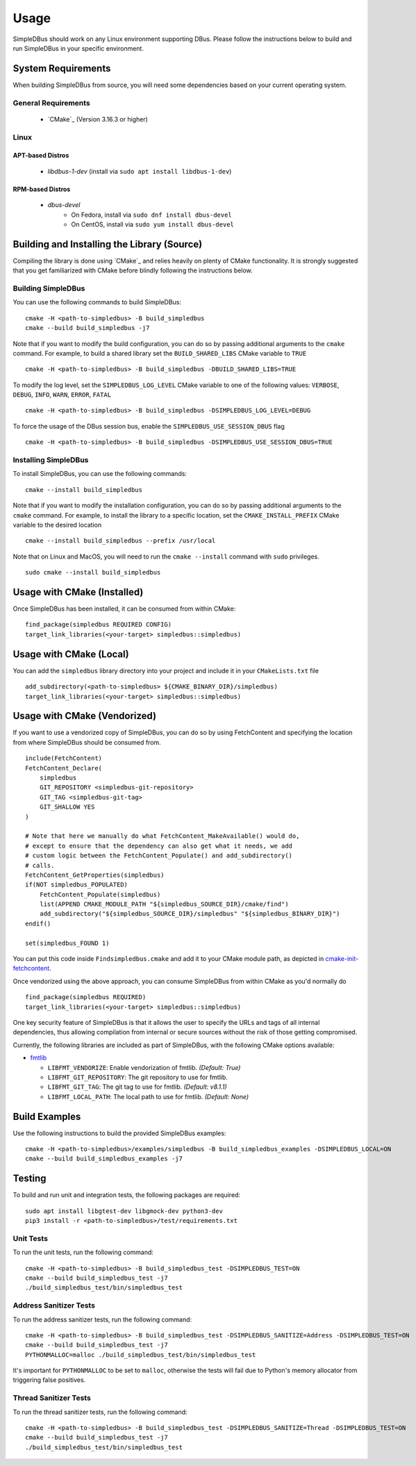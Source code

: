 =====
Usage
=====

SimpleDBus should work on any Linux environment supporting DBus.
Please follow the instructions below to build and run SimpleDBus in your specific environment.

System Requirements
===================

When building SimpleDBus from source, you will need some dependencies based on your
current operating system.

General Requirements
--------------------

   - `CMake`_ (Version 3.16.3 or higher)

Linux
-----

APT-based Distros
~~~~~~~~~~~~~~~~~

   - `libdbus-1-dev` (install via ``sudo apt install libdbus-1-dev``)

RPM-based Distros
~~~~~~~~~~~~~~~~~

   - `dbus-devel`
      - On Fedora, install via ``sudo dnf install dbus-devel``
      - On CentOS, install via ``sudo yum install dbus-devel``


Building and Installing the Library (Source)
============================================

Compiling the library is done using `CMake`_ and relies heavily on plenty of CMake
functionality. It is strongly suggested that you get familiarized with CMake before
blindly following the instructions below.


Building SimpleDBus
-------------------

You can use the following commands to build SimpleDBus: ::

   cmake -H <path-to-simpledbus> -B build_simpledbus
   cmake --build build_simpledbus -j7

Note that if you want to modify the build configuration, you can do so by passing
additional arguments to the ``cmake`` command. For example, to build a shared library
set the ``BUILD_SHARED_LIBS`` CMake variable to ``TRUE`` ::

   cmake -H <path-to-simpledbus> -B build_simpledbus -DBUILD_SHARED_LIBS=TRUE

To modify the log level, set the ``SIMPLEDBUS_LOG_LEVEL`` CMake variable to one of the
following values: ``VERBOSE``, ``DEBUG``, ``INFO``, ``WARN``, ``ERROR``, ``FATAL`` ::

   cmake -H <path-to-simpledbus> -B build_simpledbus -DSIMPLEDBUS_LOG_LEVEL=DEBUG

To force the usage of the DBus session bus, enable the ``SIMPLEDBUS_USE_SESSION_DBUS`` flag ::

   cmake -H <path-to-simpledbus> -B build_simpledbus -DSIMPLEDBUS_USE_SESSION_DBUS=TRUE

Installing SimpleDBus
----------------------

To install SimpleDBus, you can use the following commands: ::

   cmake --install build_simpledbus

Note that if you want to modify the installation configuration, you can do so by passing
additional arguments to the ``cmake`` command. For example, to install the library to
a specific location, set the ``CMAKE_INSTALL_PREFIX`` CMake variable to the desired
location ::

   cmake --install build_simpledbus --prefix /usr/local

Note that on Linux and MacOS, you will need to run the ``cmake --install`` command
with ``sudo`` privileges. ::

   sudo cmake --install build_simpledbus


Usage with CMake (Installed)
============================

Once SimpleDBus has been installed, it can be consumed from within CMake::

   find_package(simpledbus REQUIRED CONFIG)
   target_link_libraries(<your-target> simpledbus::simpledbus)


Usage with CMake (Local)
=============================

You can add the ``simpledbus`` library directory into your project and include it in
your ``CMakeLists.txt`` file ::

   add_subdirectory(<path-to-simpledbus> ${CMAKE_BINARY_DIR}/simpledbus)
   target_link_libraries(<your-target> simpledbus::simpledbus)


Usage with CMake (Vendorized)
=============================

If you want to use a vendorized copy of SimpleDBus, you can do so by using FetchContent
and specifying the location from where SimpleDBus should be consumed from. ::

   include(FetchContent)
   FetchContent_Declare(
       simpledbus
       GIT_REPOSITORY <simpledbus-git-repository>
       GIT_TAG <simpledbus-git-tag>
       GIT_SHALLOW YES
   )

   # Note that here we manually do what FetchContent_MakeAvailable() would do,
   # except to ensure that the dependency can also get what it needs, we add
   # custom logic between the FetchContent_Populate() and add_subdirectory()
   # calls.
   FetchContent_GetProperties(simpledbus)
   if(NOT simpledbus_POPULATED)
       FetchContent_Populate(simpledbus)
       list(APPEND CMAKE_MODULE_PATH "${simpledbus_SOURCE_DIR}/cmake/find")
       add_subdirectory("${simpledbus_SOURCE_DIR}/simpledbus" "${simpledbus_BINARY_DIR}")
   endif()

   set(simpledbus_FOUND 1)

You can put this code inside ``Findsimpledbus.cmake`` and add it to your CMake
module path, as depicted in `cmake-init-fetchcontent`_.

Once vendorized using the above approach, you can consume SimpleDBus from
within CMake as you'd normally do ::

   find_package(simpledbus REQUIRED)
   target_link_libraries(<your-target> simpledbus::simpledbus)

One key security feature of SimpleDBus is that it allows the user to specify
the URLs and tags of all internal dependencies, thus allowing compilation
from internal or secure sources without the risk of those getting compromised.

Currently, the following libraries are included as part of SimpleDBus, with
the following CMake options available:

- `fmtlib`_

  - ``LIBFMT_VENDORIZE``: Enable vendorization of fmtlib. *(Default: True)*

  - ``LIBFMT_GIT_REPOSITORY``: The git repository to use for fmtlib.

  - ``LIBFMT_GIT_TAG``: The git tag to use for fmtlib. *(Default: v8.1.1)*

  - ``LIBFMT_LOCAL_PATH``: The local path to use for fmtlib. *(Default: None)*


Build Examples
==============

Use the following instructions to build the provided SimpleDBus examples: ::

   cmake -H <path-to-simpledbus>/examples/simpledbus -B build_simpledbus_examples -DSIMPLEDBUS_LOCAL=ON
   cmake --build build_simpledbus_examples -j7


Testing
=======

To build and run unit and integration tests, the following packages are
required: ::

   sudo apt install libgtest-dev libgmock-dev python3-dev
   pip3 install -r <path-to-simpledbus>/test/requirements.txt


Unit Tests
----------

To run the unit tests, run the following command: ::

   cmake -H <path-to-simpledbus> -B build_simpledbus_test -DSIMPLEDBUS_TEST=ON
   cmake --build build_simpledbus_test -j7
   ./build_simpledbus_test/bin/simpledbus_test


Address Sanitizer Tests
-----------------------

To run the address sanitizer tests, run the following command: ::

   cmake -H <path-to-simpledbus> -B build_simpledbus_test -DSIMPLEDBUS_SANITIZE=Address -DSIMPLEDBUS_TEST=ON
   cmake --build build_simpledbus_test -j7
   PYTHONMALLOC=malloc ./build_simpledbus_test/bin/simpledbus_test

It's important for ``PYTHONMALLOC`` to be set to ``malloc``, otherwise the tests will
fail due to Python's memory allocator from triggering false positives.


Thread Sanitizer Tests
----------------------

To run the thread sanitizer tests, run the following command: ::

   cmake -H <path-to-simpledbus> -B build_simpledbus_test -DSIMPLEDBUS_SANITIZE=Thread -DSIMPLEDBUS_TEST=ON
   cmake --build build_simpledbus_test -j7
   ./build_simpledbus_test/bin/simpledbus_test


.. Links

.. _cmake-init-fetchcontent: https://github.com/friendlyanon/cmake-init-fetchcontent

.. _fmtlib: https://github.com/fmtlib/fmt
